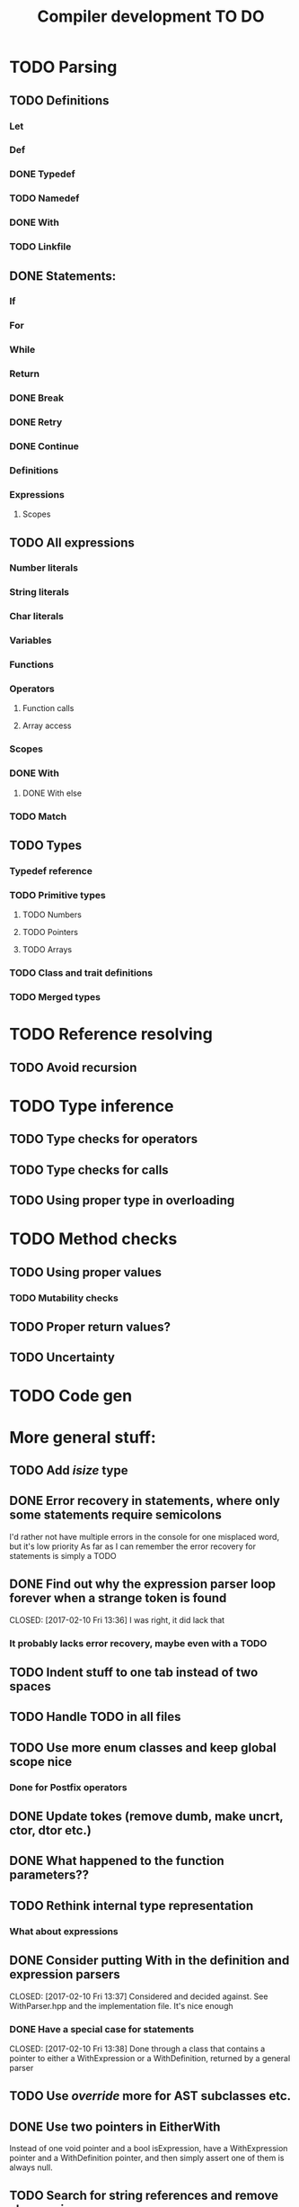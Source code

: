 #+TITLE: Compiler development TO DO

* TODO Parsing
** TODO Definitions
*** Let
*** Def
*** DONE Typedef
	CLOSED: [2017-02-07 Tue 23:00]
*** TODO Namedef
*** DONE With
	CLOSED: [2017-02-07 Tue 16:53]
*** TODO Linkfile
** DONE Statements:
   CLOSED: [2017-02-10 Fri 13:34]
*** If
*** For
*** While
*** Return
*** DONE Break
	CLOSED: [2017-02-07 Tue 16:53]
*** DONE Retry
	CLOSED: [2017-02-07 Tue 16:53]
*** DONE Continue
	CLOSED: [2017-02-07 Tue 16:53]
*** Definitions
*** Expressions
**** Scopes
** TODO All expressions
*** Number literals
*** String literals
*** Char literals
*** Variables
*** Functions
*** Operators
**** Function calls
**** Array access
*** Scopes
*** DONE With
	CLOSED: [2017-02-07 Tue 18:33]
**** DONE With else
	 CLOSED: [2017-02-10 Fri 12:41]
*** TODO Match
** TODO Types
*** Typedef reference
*** TODO Primitive types
**** TODO Numbers
**** TODO Pointers
**** TODO Arrays
*** TODO Class and trait definitions
*** TODO Merged types
* TODO Reference resolving
** TODO Avoid recursion
* TODO Type inference
** TODO Type checks for operators
** TODO Type checks for calls
** TODO Using proper type in overloading
* TODO Method checks
** TODO Using proper values
*** TODO Mutability checks
** TODO Proper return values?
** TODO Uncertainty
* TODO Code gen

* More general stuff:
** TODO Add /isize/ type
** DONE Error recovery in statements, where only some statements require semicolons
   CLOSED: [2017-02-10 Fri 13:34]
I'd rather not have multiple errors in the console for one misplaced word, but it's low priority
As far as I can remember the error recovery for statements is simply a TODO
** DONE Find out why the expression parser loop forever when a strange token is found
   CLOSED: [2017-02-10 Fri 13:36] I was right, it did lack that
*** It probably lacks error recovery, maybe even with a TODO
** TODO Indent stuff to one tab instead of two spaces
** TODO Handle TODO in all files
** TODO Use more enum classes and keep global scope nice
*** Done for Postfix operators
** DONE Update tokes (remove dumb, make uncrt, ctor, dtor etc.)
   CLOSED: [2017-02-08 Wed 09:09]
** DONE What happened to the function parameters??
   CLOSED: [2017-02-08 Wed 09:09]
** TODO Rethink internal type representation
*** What about expressions
** DONE Consider putting With in the definition and expression parsers
   CLOSED: [2017-02-10 Fri 13:37] Considered and decided against. See WithParser.hpp and the implementation file. It's nice enough
*** DONE Have a special case for statements
	CLOSED: [2017-02-10 Fri 13:38] Done through a class that contains a pointer to either a WithExpression or a WithDefinition, returned by a general parser
** TODO Use /override/ more for AST subclasses etc.
** DONE Use two pointers in EitherWith
   CLOSED: [2017-02-10 Fri 13:55]
Instead of one void pointer and a bool isExpression, have a WithExpression pointer and a WithDefinition pointer, and then simply assert one of them is always null.
** TODO Search for string references and remove slow copies
*** DONE For instance the Let and Def definition constructors
	CLOSED: [2017-02-10 Fri 18:00]
** TODO Make compiler errors lowercase and remove punctuation
** TODO Check if having a TypeReference object is really necessary
** DONE See if one couldn't make the Definition parser and Expression parser more similar
   CLOSED: [2017-02-08 Wed 15:45]
As in ordering of functions found in both. Purely for consistency's sake.
** TODO Check consistency between Expression and Statement parser
** DONE Fix Error recovery to avoid loops and stuff. Use it in the Statement and Scope parsers
   CLOSED: [2017-02-10 Fri 17:59]
** TODO Maybe clean up the Statement parser, as 'with' somewhat duplicates expression code
** TODO Add move - prefix operator
** TODO Add uncrt - prefix operator
** DONE Add mut as possible prefix for function call arguments
   CLOSED: [2017-02-08 Wed 14:27]
